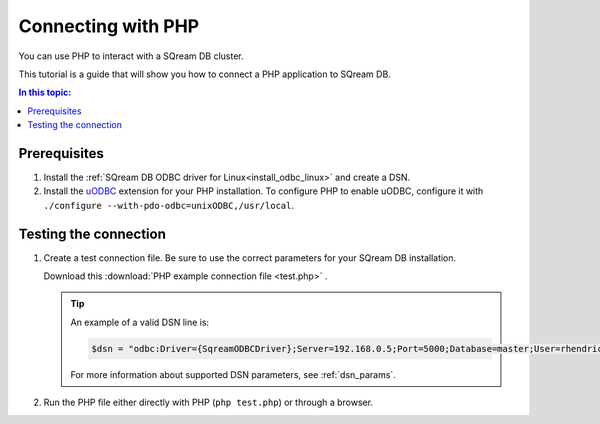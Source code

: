.. _php

*****************************
Connecting with PHP
*****************************

You can use PHP to interact with a SQream DB cluster.

This tutorial is a guide that will show you how to connect a PHP application to SQream DB.

.. contents:: In this topic:
   :local:

Prerequisites
===============

#. Install the :ref:`SQream DB ODBC driver for Linux<install_odbc_linux>` and create a DSN.

#. 
   Install the `uODBC <https://www.php.net/manual/en/intro.uodbc.php>`_ extension for your PHP installation.
   To configure PHP to enable uODBC, configure it with ``./configure --with-pdo-odbc=unixODBC,/usr/local``.

Testing the connection
===========================

#. 
   Create a test connection file. Be sure to use the correct parameters for your SQream DB installation.

   Download this :download:`PHP example connection file <test.php>` .

   .. literalinclude:: test.php
      :language: php
      :emphasize-lines: 4
      :linenos:

   .. tip::
      An example of a valid DSN line is:
      
      .. code:: php
         
         $dsn = "odbc:Driver={SqreamODBCDriver};Server=192.168.0.5;Port=5000;Database=master;User=rhendricks;Password=super_secret;Service=sqream";
      
      For more information about supported DSN parameters, see :ref:`dsn_params`.

#. Run the PHP file either directly with PHP (``php test.php``) or through a browser.

